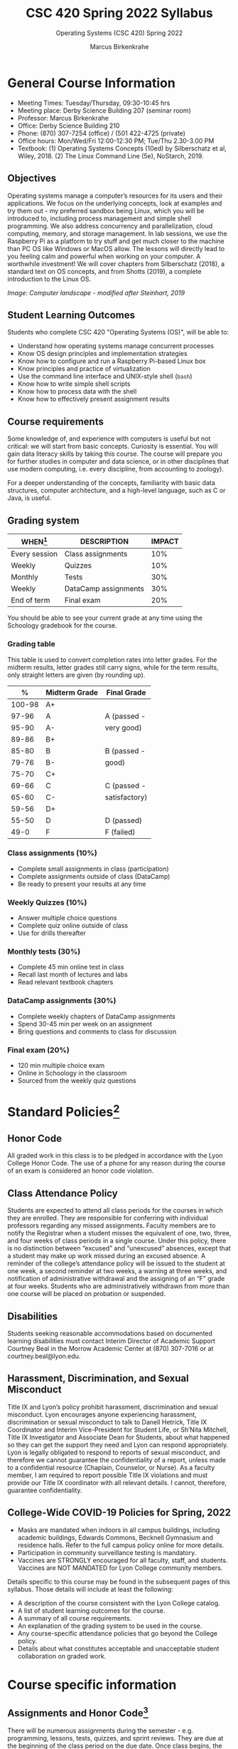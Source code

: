 #+TITLE:CSC 420 Spring 2022 Syllabus
#+AUTHOR: Marcus Birkenkrahe
#+SUBTITLE: Operating Systems (CSC 420) Spring 2022
#+options: toc:nil
* General Course Information

  * Meeting Times: Tuesday/Thursday, 09:30-10:45 hrs
  * Meeting place: Derby Science Building 207 (seminar room)
  * Professor: Marcus Birkenkrahe
  * Office: Derby Science Building 210
  * Phone: (870) 307-7254 (office) / (501 422-4725 (private)
  * Office hours: Mon/Wed/Fri 12:00-12:30 PM; Tue/Thu 2.30-3.00 PM
  * Textbook: (1) Operating Systems Concepts (10ed) by Silberschatz et
    al, Wiley, 2018. (2) The Linux Command Line (5e), NoStarch, 2019.

  #+attr_html: :width 500px
  [[./img/covers.png]]

** Objectives

   Operating systems manage a computer’s resources for its users and
   their applications. We focus on the underlying concepts, look at
   examples and try them out - my preferred sandbox being Linux, which
   you will be introduced to, including process management and simple
   shell programming. We also address concurrency and parallelization,
   cloud computing, memory, and storage management. In lab sessions,
   we use the Raspberry Pi as a platform to try stuff and get much
   closer to the machine than PC OS like Windows or MacOS allow. The
   lessons will directly lead to you feeling calm and powerful when
   working on your computer. A worthwhile investment! We will cover
   chapters from Silberschatz (2018), a standard text on OS concepts,
   and from Shotts (2019), a complete introduction to the Linux OS.

   #+attr_html: :width 600px
   [[./img/landscape.png]]

   /Image: Computer landscape - modified after Steinhart, 2019/

** Student Learning Outcomes

   Students who complete CSC 420 "Operating Systems (OS)", will be
   able to:

   * Understand how operating systems manage concurrent processes
   * Know OS design principles and implementation strategies
   * Know how to configure and run a Raspberry Pi-based Linux box
   * Know principles and practice of virtualization
   * Use the command line interface and UNIX-style shell (~bash~)
   * Know how to write simple shell scripts
   * Know how to process data with the shell
   * Know how to effectively present assignment results

** Course requirements

   Some knowledge of, and experience with computers is useful but not
   critical: we will start from basic concepts. Curiosity is
   essential. You will gain data literacy skills by taking this
   course. The course will prepare you for further studies in computer
   and data science, or in other disciplines that use modern
   computing, i.e. every discipline, from accounting to zoology).

   For a deeper understanding of the concepts, familiarity with basic
   data structures, computer architecture, and a high-level language,
   such as C or Java, is useful.

** Grading system

   | WHEN[fn:1]    | DESCRIPTION          | IMPACT |
   |---------------+----------------------+--------|
   | Every session | Class assignments    |    10% |
   | Weekly        | Quizzes              |    10% |
   | Monthly       | Tests                |    30% |
   | Weekly        | DataCamp assignments |    30% |
   | End of term   | Final exam           |    20% |

   You should be able to see your current grade at any time using the
   Schoology gradebook for the course.

*** Grading table

    This table is used to convert completion rates into letter
    grades. For the midterm results, letter grades still carry signs,
    while for the term results, only straight letters are given (by
    rounding up).

    |--------+-----------------+---------------|
    |    *%* | *Midterm Grade* | *Final Grade* |
    |--------+-----------------+---------------|
    | 100-98 | A+              |               |
    |  97-96 | A               | A (passed -   |
    |  95-90 | A-              | very good)    |
    |--------+-----------------+---------------|
    |  89-86 | B+              |               |
    |  85-80 | B               | B (passed -   |
    |  79-76 | B-              | good)         |
    |--------+-----------------+---------------|
    |  75-70 | C+              |               |
    |  69-66 | C               | C (passed -   |
    |  65-60 | C-              | satisfactory) |
    |--------+-----------------+---------------|
    |  59-56 | D+              |               |
    |  55-50 | D               | D (passed)    |
    |--------+-----------------+---------------|
    |   49-0 | F               | F (failed)    |
    |--------+-----------------+---------------|

*** Class assignments (10%)
    - Complete small assignments in class (participation)
    - Complete assignments outside of class (DataCamp)
    - Be ready to present your results at any time

*** Weekly Quizzes (10%)
    - Answer multiple choice questions
    - Complete quiz online outside of class
    - Use for drills thereafter

*** Monthly tests (30%)
    - Complete 45 min online test in class
    - Recall last month of lectures and labs
    - Read relevant textbook chapters

*** DataCamp assignments (30%)
    - Complete weekly chapters of DataCamp assignments
    - Spend 30-45 min per week on an assignment
    - Bring questions and comments to class for discussion

*** Final exam (20%)
    - 120 min multiple choice exam
    - Online in Schoology in the classroom
    - Sourced from the weekly quiz questions

* Standard Policies[fn:2]
** Honor Code

   All graded work in this class is to be pledged in accordance with
   the Lyon College Honor Code. The use of a phone for any reason
   during the course of an exam is considered an honor code
   violation.

** Class Attendance Policy

   Students are expected to attend all class periods for the courses
   in which they are enrolled. They are responsible for conferring
   with individual professors regarding any missed
   assignments. Faculty members are to notify the Registrar when a
   student misses the equivalent of one, two, three, and four weeks
   of class periods in a single course. Under this policy, there is
   no distinction between “excused” and “unexcused” absences, except
   that a student may make up work missed during an excused
   absence. A reminder of the college’s attendance policy will be
   issued to the student at one week, a second reminder at two weeks,
   a warning at three weeks, and notification of administrative
   withdrawal and the assigning of an “F” grade at four
   weeks. Students who are administratively withdrawn from more than
   one course will be placed on probation or suspended.

** Disabilities

   Students seeking reasonable accommodations based on documented
   learning disabilities must contact Interim Director of Academic
   Support Courtney Beal in the Morrow Academic Center at (870)
   307-7016 or at courtney.beal@lyon.edu.

** Harassment, Discrimination, and Sexual Misconduct

   Title IX and Lyon’s policy prohibit harassment, discrimination and
   sexual misconduct. Lyon encourages anyone experiencing harassment,
   discrimination or sexual misconduct to talk to Danell Hetrick,
   Title IX Coordinator and Interim Vice-President for Student Life,
   or Sh’Nita Mitchell, Title IX Investigator and Associate Dean for
   Students, about what happened so they can get the support they need
   and Lyon can respond appropriately.  Lyon is legally obligated to
   respond to reports of sexual misconduct, and therefore we cannot
   guarantee the confidentiality of a report, unless made to a
   confidential resource (Chaplain, Counselor, or Nurse). As a faculty
   member, I am required to report possible Title IX violations and
   must provide our Title IX coordinator with all relevant details.  I
   cannot, therefore, guarantee confidentiality.

** College-Wide COVID-19 Policies for Spring, 2022

   - Masks are mandated when indoors in all campus buildings,
     including academic buildings, Edwards Commons, Becknell Gymnasium
     and residence halls. Refer to the full campus policy online for
     more details.
   - Participation in community surveillance testing is mandatory.
   - Vaccines are STRONGLY encouraged for all faculty, staff, and
     students. Vaccines are NOT MANDATED for Lyon College community
     members.

   Details specific to this course may be found in the subsequent
   pages of this syllabus. Those details will include at least the
   following:
   - A description of the course consistent with the Lyon College catalog.
   - A list of student learning outcomes for the course.
   - A summary of all course requirements.
   - An explanation of the grading system to be used in the course.
   - Any course-specific attendance policies that go beyond the College policy.
   - Details about what constitutes acceptable and unacceptable
     student collaboration on graded work.

* Course specific information
** Assignments and Honor Code[fn:3]

   There will be numerous assignments during the semester - e.g.
   programming, lessons, tests, quizzes, and sprint reviews. They are
   due at the beginning of the class period on the due date. Once
   class begins, the assigment will be considered one day late if it
   has not been turned in.  Late programs will not be accepted without
   an extension. Extensions will *not* be granted for reasons such as:

   * You could not get to a computer
   * You could not get a computer to do what you wanted it to do
   * The network was down
   * The printer was out of paper or toner
   * You erased your files, lost your homework, or misplaced your
     flash drive
   * You had other coursework or family commitments that interfered
     with your work in this course

   Put “Pledged” and a note of any collaboration in the comments of
   any program you turn in. Programming assignments are individual
   efforts, but you may seek assistance from another student or the
   course instructor.  You may not copy someone else’s solution. If
   you are having trouble finishing an assignment, it is far better to
   do your own work and receive a low score than to go through an
   honor trial and suffer the penalties that may be involved.

   What is cheating on an assignment? Here are a few examples:

   * Having someone else write your assignment, in whole or in part
   * Copying an assignment someone else wrote, in whole or in part
   * Collaborating with someone else to the extent that your
     submissions are identifiably very similar, in whole or in part
   * Turning in a submission with the wrong name on it

   What is not cheating?  Here are some examples:

   * Talking to someone in general terms about concepts involved in an
     assignment
   * Asking someone for help with a specific error message or bug in
     your program
   * Getting help with the specifics of language syntax or citation
     style
   * Utilizing information given to you by the instructor

   Any assistance must be clearly explained in the comments at the
   beginning of your submission.  If you have any questions about
   this, please ask or review the policies relating to the Honor Code.

   Absences on Days of Exams:

   Test “make-ups” will only be allowed if arrangements have been
   made prior to the scheduled time.  If you are sick the day of the
   test, please e-mail me or leave a message on my phone before the
   scheduled time, and we can make arrangements when you return.

** Important Dates[fn:4]:

   | DATE        | DAY              | DESCRIPTION                                  |
   |-------------+------------------+----------------------------------------------|
   | 4 January   | Tuesday          | Last day to deposit for 2022 spring semester |
   | 11 January  | Tuesday          | Classes begin                                |
   | 17 January  | Monday           | MLK Day - no classes                         |
   | 18 January  | Tuesday          | Last day to add a class                      |
   | 25 January  | Tuesday          | Last day to drop without record of a course  |
   |             |                  | Last day to declare a course pass-fail       |
   |             |                  | Deadline for removal of incompletes          |
   | 19-27 March | Saturday-Sunday  | Spring break                                 |
   | 15-18 April | Friday-Monday    | Easter break                                 |
   | 4 May       | Wednesday        | Last day of classes                          |
   | 5-10 May    | Thursday-Tuesday | Final exams                                  |
   | 10 May      | Tuesday          | Senior grades due by noon                    |
   | 18 May      | Wednesday        | All grades due by noon                       |

** Schedule and session content

   Changes are possible - an [[https://github.com/birkenkrahe/os420/blob/main/schedule.org][updated schedule is available in GitHub]].


  | DATE       | TEXTBOOK CHAPTERS[fn:1]                             | DataCamp Assignments                                                    | TEST[fn:2] |
  |------------+-----------------------------------------------------+-------------------------------------------------------------------------+------------|
  | Tue-11-Jan | OS:1 Introduction                                   |                                                                         | Entry quiz |
  | Thu-13-Jan |                                                     |                                                                         | Quiz 1     |
  |------------+-----------------------------------------------------+-------------------------------------------------------------------------+------------|
  | Tue-18-Jan | OS:2 OS Structures                                  |                                                                         |            |
  | Thu-20-Jan |                                                     |                                                                         | Quiz 2     |
  |------------+-----------------------------------------------------+-------------------------------------------------------------------------+------------|
  | Tue-25-Jan | OS:3 OS Processes                                   | Introduction to Shell: manipulating files and directories               |            |
  | Thu-27-Jan |                                                     |                                                                         | Quiz 3     |
  |------------+-----------------------------------------------------+-------------------------------------------------------------------------+------------|
  | Tue-01-Feb | LX:1 What is the Shell?                             | Introduction to Shell: manipulating data                                |            |
  | Thu-03-Feb |                                                     |                                                                         | Quiz 4     |
  |------------+-----------------------------------------------------+-------------------------------------------------------------------------+------------|
  | Tue-08-Feb | LX:2 Navigation                                     | Introduction to Shell: combining tools                                  |            |
  | Thu-10-Feb |                                                     |                                                                         | Test 1     |
  |------------+-----------------------------------------------------+-------------------------------------------------------------------------+------------|
  | Tue-15-Feb | LX:3 Exploring the system                           | Introduction to Shell: Batch processing                                 |            |
  | Thu-17-Feb |                                                     |                                                                         | Quiz 5     |
  |------------+-----------------------------------------------------+-------------------------------------------------------------------------+------------|
  | Tue-22-Feb | LX:4 Manipulating files and directories             | Introduction to Shell: Creating new tools                               |            |
  | Thu-24-Feb |                                                     |                                                                         | Quiz 6     |
  |------------+-----------------------------------------------------+-------------------------------------------------------------------------+------------|
  | Tue-01-Mar | LX:5 Working with commands                          | Introduction to Bash Scripting: From Command-Line to Bash Script        |            |
  | Thu-03-Mar |                                                     |                                                                         | Quiz 7     |
  |------------+-----------------------------------------------------+-------------------------------------------------------------------------+------------|
  | Tue-08-Mar | LX:6 Redirection                                    | Introduction to Bash Scripting: Variables                               |            |
  | Thu-10-Mar |                                                     |                                                                         | Test 2     |
  |------------+-----------------------------------------------------+-------------------------------------------------------------------------+------------|
  | Tue-15-Mar | LX:9 Permissions                                    | Introduction to Bash Scripting: Control Statements                      |            |
  | Thu-17-Mar |                                                     |                                                                         | Quiz 8     |
  |------------+-----------------------------------------------------+-------------------------------------------------------------------------+------------|
  | Tue-29-Mar | LX:10 Processes / 14 Package Mgmt                   | Introduction to Bash Scripting: Functions and Automation                |            |
  | Thu-31-Mar |                                                     |                                                                         | Quiz 9     |
  |------------+-----------------------------------------------------+-------------------------------------------------------------------------+------------|
  | Tue-05-Apr | LX:15 Storage Media / 16 Networking                 | Data processing in Shell: Downloading Data on the Command Line          |            |
  | Thu-07-Apr |                                                     |                                                                         | Quiz 10    |
  |------------+-----------------------------------------------------+-------------------------------------------------------------------------+------------|
  | Tue-12-Apr | LX:17 Searching for files / 18 Archiving and Backup | Data processing in Shell: Data Cleaning and Munging on the Command Line |            |
  | Thu-14-Apr |                                                     |                                                                         | Quiz 11    |
  |------------+-----------------------------------------------------+-------------------------------------------------------------------------+------------|
  | Thu-19-Apr | LX:19 Regular Expressions / 20 Text Processing      | Data processing in Shell: Database Operations on the Command Line       |            |
  | Fri-21-Apr |                                                     |                                                                         | Test 3     |
  |------------+-----------------------------------------------------+-------------------------------------------------------------------------+------------|
  | Tue-26-Apr | OS:19 Linux vs. Windows                             | Data processing in Shell: Data Pipeline on the Command Line             |            |
  | Thu-28-Apr |                                                     |                                                                         | Quiz 12    |
  |------------+-----------------------------------------------------+-------------------------------------------------------------------------+------------|
  | Tue-03-May |                                                     |                                                                         |            |
  |------------+-----------------------------------------------------+-------------------------------------------------------------------------+------------|
   
* References

  * Steinhart (2019). The Secret Life of Programs. NoStarch.

* Footnotes

[fn:1]Schedule may change depending on course load and progress.

[fn:2]Sent by the Interim Provost, Anthony Grafton. COVID-Update Jan 2022.

[fn:3]Taken from David Sonnier with minor modifications.

[fn:4]Academic calendar sent by the Provost, Melissa Taverner.

[fn:5](OS) Chapter in Silberschatz et al, "Operating System Concepts",
Wiley (2018). (LX) Shotts' "[[https://linuxcommand.org/tlcl.php][The Linux Command Line]]" (2019) - 5th
Internet edition [[https://sourceforge.net/projects/linuxcommand/][freely available here]]. (AD) Shotts' "[[https://linuxcommand.org/lc3_adventures.php][Adventures with
the Linux Command Line]]" (2021) - 1st Internet edition [[https://sourceforge.net/projects/linuxcommand/files/AWTLCL/21.10/AWTLCL-21.10.pdf/download][freely available
here]].

[fn:6]Lab sessions begin as soon as the Raspberry Pi equipment has
arrived. Two students work on one Linux box together.

[fn:7]Quiz: covers the material of the past week. Usually 5 min at the
beginning of class, multiple choice. Test: in class exercises.

